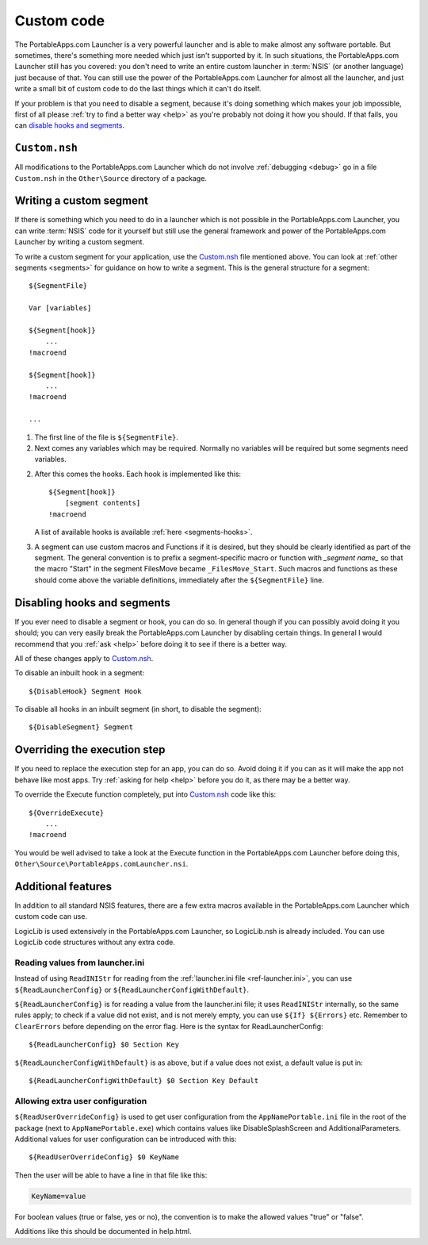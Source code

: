 .. index:: Custom code

.. _custom-code:

===========
Custom code
===========

The PortableApps.com Launcher is a very powerful launcher and is able to make
almost any software portable. But sometimes, there's something more needed which
just isn't supported by it. In such situations, the PortableApps.com Launcher
still has you covered: you don't need to write an entire custom launcher in
:term:`NSIS` (or another language) just because of that. You can still use the
power of the PortableApps.com Launcher for almost all the launcher, and just
write a small bit of custom code to do the last things which it can't do itself.

If your problem is that you need to disable a segment, because it's doing
something which makes your job impossible, first of all please :ref:`try to find
a better way <help>` as you're probably not doing it how you should. If that
fails, you can `disable hooks and segments`_.

.. _`disable hooks and segments`: `Disabling hooks and segments`_

.. _custom-code-file:

``Custom.nsh``
==============

All modifications to the PortableApps.com Launcher which do not involve
:ref:`debugging <debug>` go in a file ``Custom.nsh`` in the ``Other\Source``
directory of a package.

.. versionchanged:: 2.1
   previously this file was ``Other\Source\PortableApps.comLauncherCustom.nsh``.
   The Generator will move this file to the new location if it exists.

.. _custom-code-segment:

Writing a custom segment
========================

If there is something which you need to do in a launcher which is not possible
in the PortableApps.com Launcher, you can write :term:`NSIS` code for it
yourself but still use the general framework and power of the PortableApps.com
Launcher by writing a custom segment.

To write a custom segment for your application, use the `Custom.nsh`_ file
mentioned above.  You can look at :ref:`other segments <segments>` for guidance
on how to write a segment. This is the general structure for a segment:

::

   ${SegmentFile}

   Var [variables]

   ${Segment[hook]}
       ...
   !macroend

   ${Segment[hook]}
       ...
   !macroend

   ...

1. The first line of the file is ``${SegmentFile}``.

2. Next comes any variables which may be required. Normally no variables will be
   required but some segments need variables.

2. After this comes the hooks. Each hook is implemented like this::

      ${Segment[hook]}
          [segment contents]
      !macroend

   A list of available hooks is available :ref:`here <segments-hooks>`.

3. A segment can use custom macros and Functions if it is desired, but they
   should be clearly identified as part of the segment. The general convention
   is to prefix a segment-specific macro or function with *_segment name_* so
   that the macro "Start" in the segment FilesMove became ``_FilesMove_Start``.
   Such macros and functions as these should come above the variable
   definitions, immediately after the ``${SegmentFile}`` line.

.. _custom-code-disable:

Disabling hooks and segments
============================

If you ever need to disable a segment or hook, you can do so. In general though
if you can possibly avoid doing it you should; you can very easily break the
PortableApps.com Launcher by disabling certain things. In general I would
recommend that you :ref:`ask <help>` before doing it to see if there is a better
way.

All of these changes apply to `Custom.nsh`_.

To disable an inbuilt hook in a segment::

     ${DisableHook} Segment Hook

To disable all hooks in an inbuilt segment (in short, to disable the segment)::

     ${DisableSegment} Segment

.. _custom-code-execute:

Overriding the execution step
=============================

If you need to replace the execution step for an app, you can do so. Avoid doing
it if you can as it will make the app not behave like most apps. Try
:ref:`asking for help <help>` before you do it, as there may be a better way.

To override the Execute function completely, put into
`Custom.nsh`_ code like this::

     ${OverrideExecute}
         ...
     !macroend

You would be well advised to take a look at the Execute function in the
PortableApps.com Launcher before doing this,
``Other\Source\PortableApps.comLauncher.nsi``.

Additional features
===================

In addition to all standard NSIS features, there are a few extra macros
available in the PortableApps.com Launcher which custom code can use.

LogicLib is used extensively in the PortableApps.com Launcher, so LogicLib.nsh
is already included. You can use LogicLib code structures without any extra
code.

Reading values from launcher.ini
--------------------------------

Instead of using ``ReadINIStr`` for reading from the :ref:`launcher.ini file
<ref-launcher.ini>`, you can use ``${ReadLauncherConfig}`` or
``${ReadLauncherConfigWithDefault}``.

``${ReadLauncherConfig}`` is for reading a value from the launcher.ini file; it
uses ``ReadINIStr`` internally, so the same rules apply; to check if a value did
not exist, and is not merely empty, you can use ``${If} ${Errors}`` etc.
Remember to ``ClearErrors`` before depending on the error flag. Here is the
syntax for ReadLauncherConfig::

   ${ReadLauncherConfig} $0 Section Key

``${ReadLauncherConfigWithDefault}`` is as above, but if a value does not exist,
a default value is put in::

   ${ReadLauncherConfigWithDefault} $0 Section Key Default

Allowing extra user configuration
---------------------------------

``${ReadUserOverrideConfig}`` is used to get user configuration from the
``AppNamePortable.ini`` file in the root of the package (next to
``AppNamePortable.exe``) which contains values like DisableSplashScreen and
AdditionalParameters. Additional values for user configuration can be introduced
with this::

   ${ReadUserOverrideConfig} $0 KeyName

Then the user will be able to have a line in that file like this:

.. code-block:: ini

   KeyName=value

For boolean values (true or false, yes or no), the convention is to make the
allowed values "true" or "false".

Additions like this should be documented in help.html.
